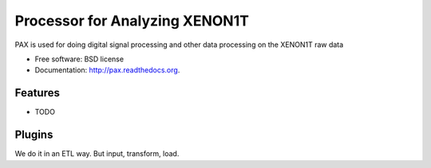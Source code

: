 ===============================
Processor for Analyzing XENON1T
===============================

.. image:: https://badge.fury.io/py/pax.png
    :target: http://badge.fury.io/py/pax

.. image:: https://travis-ci.org/XENON1T/pax.png?branch=master
        :target: https://travis-ci.org/XENON1T/pax

.. image:: https://pypip.in/d/pax/badge.png
        :target: https://pypi.python.org/pypi/pax


PAX is used for doing digital signal processing and other data processing on the XENON1T raw data

* Free software: BSD license
* Documentation: http://pax.readthedocs.org.

Features
--------

* TODO


Plugins
-------

We do it in an ETL way.  But input, transform, load.